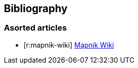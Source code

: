 [bibliography]
== Bibliography

[discrete]
=== Asorted articles

* [[[r:mapnik-wiki]]] https://github.com/mapnik/mapnik/wiki/[Mapnik Wiki]
